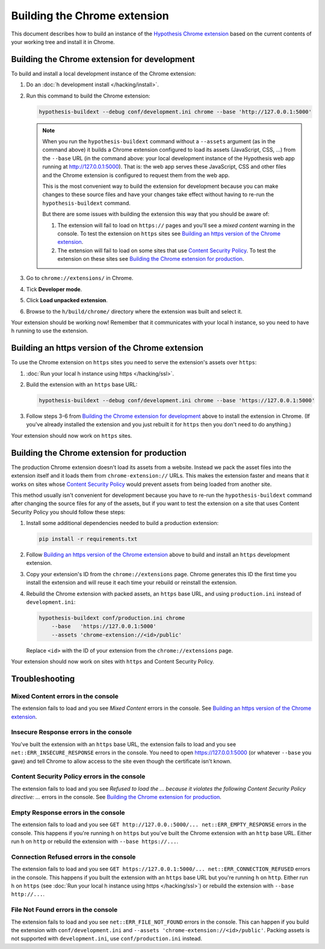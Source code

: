 =============================
Building the Chrome extension
=============================

This document describes how to build an instance of the
`Hypothesis Chrome extension`_ based on the current contents of your working
tree and install it in Chrome.

.. _Hypothesis Chrome extension: https://chrome.google.com/webstore/detail/hypothesis-web-pdf-annota/bjfhmglciegochdpefhhlphglcehbmek

---------------------------------------------
Building the Chrome extension for development
---------------------------------------------

To build and install a local development instance of the Chrome extension:

1. Do an :doc:`h development install </hacking/install>`.

2. Run this command to build the Chrome extension:

   .. code-block:: bash

      hypothesis-buildext --debug conf/development.ini chrome --base 'http://127.0.0.1:5000'

   .. note::

      When you run the ``hypothesis-buildext`` command without a ``--assets``
      argument (as in the command above) it builds a Chrome extension
      configured to load its assets (JavaScript, CSS, ...) from the ``--base``
      URL (in the command above: your local development instance of the
      Hypothesis web app running at http://127.0.0.1:5000). That is: the web
      app serves these JavaScript, CSS and other files and the Chrome extension
      is configured to request them from the web app.

      This is the most convenient way to build the extension for development
      because you can make changes to these source files and have your changes
      take effect without having to re-run the ``hypothesis-buildext`` command.

      But there are some issues with building the extension this way that you
      should be aware of:

      1. The extension will fail to load on ``https://`` pages and you'll see a
         *mixed content* warning in the console. To test the extension on
         ``https`` sites see
         `Building an https version of the Chrome extension`_.

      2. The extension will fail to load on some sites that use
         `Content Security Policy`_. To test the extension on these sites see
         `Building the Chrome extension for production`_.

3. Go to ``chrome://extensions/`` in Chrome.

4. Tick **Developer mode**.

5. Click **Load unpacked extension**.

6. Browse to the ``h/build/chrome/`` directory where the extension was built
   and select it.

Your extension should be working now! Remember that it communicates with your
local h instance, so you need to have h running to use the extension.

.. _Content Security Policy: http://en.wikipedia.org/wiki/Content_Security_Policy

-------------------------------------------------
Building an https version of the Chrome extension
-------------------------------------------------

To use the Chrome extension on ``https`` sites you need to serve the
extension's assets over ``https``:

1. :doc:`Run your local h instance using https </hacking/ssl>`.

2. Build the extension with an ``https`` base URL:

   .. code-block:: bash

      hypothesis-buildext --debug conf/development.ini chrome --base 'https://127.0.0.1:5000'

3. Follow steps 3-6 from `Building the Chrome extension for development`_
   above to install the extension in Chrome. (If you've already installed the
   extension and you just rebuilt it for ``https`` then you don't need to do
   anything.)

Your extension should now work on ``https`` sites.


--------------------------------------------
Building the Chrome extension for production
--------------------------------------------

The production Chrome extension doesn't load its assets from a website. Instead
we pack the asset files into the extension itself and it loads them from
``chrome-extension://`` URLs. This makes the extension faster and means that it
works on sites whose `Content Security Policy`_ would prevent assets from being
loaded from another site.

This method usually isn't convenient for development because you have to re-run
the ``hypothesis-buildext`` command after changing the source files for any of
the assets, but if you want to test the extension on a site that uses Content
Security Policy you should follow these steps:

1. Install some additional dependencies needed to build a production extension:

   .. code-block:: bash

      pip install -r requirements.txt

2. Follow  `Building an https version of the Chrome extension`_ above to build
   and install an ``https`` development extension.

3. Copy your extension's ID from the ``chrome://extensions`` page.
   Chrome generates this ID the first time you install the extension and will
   reuse it each time your rebuild or reinstall the extension.

4. Rebuild the Chrome extension with packed assets, an ``https`` base URL, and
   using ``production.ini`` instead of ``development.ini``:

   .. code-block:: bash

      hypothesis-buildext conf/production.ini chrome
          --base   'https://127.0.0.1:5000'
          --assets 'chrome-extension://<id>/public'

   Replace ``<id>`` with the ID of your extension from the
   ``chrome://extensions`` page.

Your extension should now work on sites with ``https`` and Content Security
Policy.


---------------
Troubleshooting
---------------

Mixed Content errors in the console
===================================

The extension fails to load and you see *Mixed Content* errors in the console.
See `Building an https version of the Chrome extension`_.


Insecure Response errors in the console
=======================================

You've built the extension with an ``https`` base URL, the extension fails to
load and you see ``net::ERR_INSECURE_RESPONSE`` errors in the console.
You need to open https://127.0.0.1:5000 (or whatever ``--base`` you gave)
and tell Chrome to allow access to the site even though the certificate isn't
known.


Content Security Policy errors in the console
=============================================

The extension fails to load and you see
*Refused to load the ... because it violates the following Content Security Policy directive: ...*
errors in the console.
See `Building the Chrome extension for production`_.


Empty Response errors in the console
====================================

The extension fails to load and you see
``GET http://127.0.0.:5000/... net::ERR_EMPTY_RESPONSE`` errors in the console.
This happens if you're running h on ``https`` but you've built the Chrome
extension with an ``http`` base URL. Either run h on ``http`` or rebuild the
extension with ``--base https://...``.


Connection Refused errors in the console
========================================

The extension fails to load and you see
``GET https://127.0.0.1:5000/... net::ERR_CONNECTION_REFUSED`` errors in the
console. This happens if you built the extension with an ``https`` base URL
but you're running h on ``http``. Either run h on ``https`` (see
:doc:`Run your local h instance using https </hacking/ssl>`)
or rebuild the extension  with ``--base http://...``.


File Not Found errors in the console
====================================

The extension fails to load and you see ``net::ERR_FILE_NOT_FOUND`` errors in
the console. This can happen if you build the extension with
``conf/development.ini`` and ``--assets 'chrome-extension://<id>/public'``.
Packing assets is not supported with ``development.ini``, use
``conf/production.ini`` instead.
